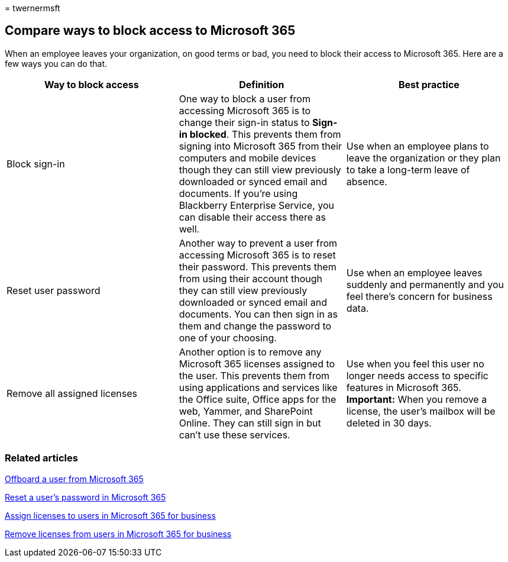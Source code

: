 = 
twernermsft

== Compare ways to block access to Microsoft 365

When an employee leaves your organization, on good terms or bad, you
need to block their access to Microsoft 365. Here are a few ways you can
do that.

[width="100%",cols="<34%,<33%,<33%",options="header",]
|===
|Way to block access |Definition |Best practice
|Block sign-in |One way to block a user from accessing Microsoft 365 is
to change their sign-in status to *Sign-in blocked*. This prevents them
from signing into Microsoft 365 from their computers and mobile devices
though they can still view previously downloaded or synced email and
documents. If you’re using Blackberry Enterprise Service, you can
disable their access there as well. |Use when an employee plans to leave
the organization or they plan to take a long-term leave of absence.

|Reset user password |Another way to prevent a user from accessing
Microsoft 365 is to reset their password. This prevents them from using
their account though they can still view previously downloaded or synced
email and documents. You can then sign in as them and change the
password to one of your choosing. |Use when an employee leaves suddenly
and permanently and you feel there’s concern for business data.

|Remove all assigned licenses |Another option is to remove any Microsoft
365 licenses assigned to the user. This prevents them from using
applications and services like the Office suite, Office apps for the
web, Yammer, and SharePoint Online. They can still sign in but can’t use
these services. |Use when you feel this user no longer needs access to
specific features in Microsoft 365. *Important:* When you remove a
license, the user’s mailbox will be deleted in 30 days.
|===

=== Related articles

link:../add-users/remove-former-employee.md[Offboard a user from
Microsoft 365]

link:../add-users/reset-passwords.md[Reset a user’s password in
Microsoft 365]

link:../manage/assign-licenses-to-users.md[Assign licenses to users in
Microsoft 365 for business]

link:../manage/remove-licenses-from-users.md[Remove licenses from users
in Microsoft 365 for business]
